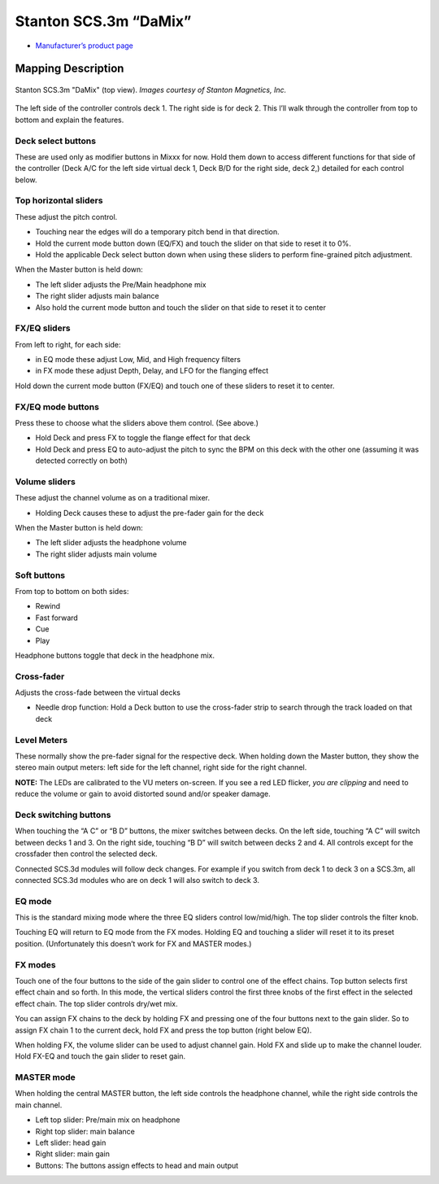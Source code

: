 .. _stanton-scs-3m:

Stanton SCS.3m “DaMix”
======================

-  `Manufacturer’s product page <http://www.stantondj.com/stanton-controllers-systems/scs3m.html>`__

.. versionadded:: 1.7

Mapping Description
-------------------

.. figure:: ../../_static/controllers/stanton_scs3m.png
   :align: center
   :figwidth: 100%
   :alt: Stanton SCS.3m "DaMix" (top view)
   :figclass: pretty-figures

   Stanton SCS.3m "DaMix" (top view). *Images courtesy of Stanton Magnetics, Inc.*


The left side of the controller controls deck 1. The right side is for deck 2.
This l’ll walk through the controller from top to bottom and explain the
features.

Deck select buttons
~~~~~~~~~~~~~~~~~~~

These are used only as modifier buttons in Mixxx for now. Hold them down to
access different functions for that side of the controller (Deck A/C for the
left side virtual deck 1, Deck B/D for the right side, deck 2,) detailed for
each control below.

Top horizontal sliders
~~~~~~~~~~~~~~~~~~~~~~

These adjust the pitch control.

-  Touching near the edges will do a temporary pitch bend in that direction.
-  Hold the current mode button down (EQ/FX) and touch the slider on that side
   to reset it to 0%.
-  Hold the applicable Deck select button down when using these sliders to
   perform fine-grained pitch adjustment.

When the Master button is held down:

-  The left slider adjusts the Pre/Main headphone mix
-  The right slider adjusts main balance
-  Also hold the current mode button and touch the slider on that side to reset
   it to center

FX/EQ sliders
~~~~~~~~~~~~~

From left to right, for each side:

-  in EQ mode these adjust Low, Mid, and High frequency filters
-  in FX mode these adjust Depth, Delay, and LFO for the flanging effect

Hold down the current mode button (FX/EQ) and touch one of these sliders to
reset it to center.

FX/EQ mode buttons
~~~~~~~~~~~~~~~~~~

Press these to choose what the sliders above them control. (See above.)

-  Hold Deck and press FX to toggle the flange effect for that deck
-  Hold Deck and press EQ to auto-adjust the pitch to sync the BPM on this deck
   with the other one (assuming it was detected correctly on both)

Volume sliders
~~~~~~~~~~~~~~

These adjust the channel volume as on a traditional mixer.

-  Holding Deck causes these to adjust the pre-fader gain for the deck

When the Master button is held down:

-  The left slider adjusts the headphone volume
-  The right slider adjusts main volume

Soft buttons
~~~~~~~~~~~~

From top to bottom on both sides:

-  Rewind
-  Fast forward
-  Cue
-  Play

Headphone buttons toggle that deck in the headphone mix.

Cross-fader
~~~~~~~~~~~

Adjusts the cross-fade between the virtual decks

-  Needle drop function: Hold a Deck button to use the cross-fader strip to
   search through the track loaded on that deck

Level Meters
~~~~~~~~~~~~

These normally show the pre-fader signal for the respective deck. When holding
down the Master button, they show the stereo main output meters: left side for
the left channel, right side for the right channel.

**NOTE:** The LEDs are calibrated to the VU meters on-screen. If you see a red
LED flicker, *you are clipping* and need to reduce the volume or gain to avoid
distorted sound and/or speaker damage.

Deck switching buttons
~~~~~~~~~~~~~~~~~~~~~~

When touching the “A C” or “B D” buttons, the mixer switches between decks. On
the left side, touching “A C” will switch between decks 1 and 3. On the right
side, touching “B D” will switch between decks 2 and 4. All controls except for
the crossfader then control the selected deck.

Connected SCS.3d modules will follow deck changes. For example if you switch
from deck 1 to deck 3 on a SCS.3m, all connected SCS.3d modules who are on deck
1 will also switch to deck 3.

EQ mode
~~~~~~~

This is the standard mixing mode where the three EQ sliders control
low/mid/high. The top slider controls the filter knob.

Touching EQ will return to EQ mode from the FX modes. Holding EQ and touching a
slider will reset it to its preset position. (Unfortunately this doesn’t work
for FX and MASTER modes.)

FX modes
~~~~~~~~

Touch one of the four buttons to the side of the gain slider to control one of
the effect chains. Top button selects first effect chain and so forth. In this
mode, the vertical sliders control the first three knobs of the first effect in
the selected effect chain. The top slider controls dry/wet mix.

You can assign FX chains to the deck by holding FX and pressing one of the four
buttons next to the gain slider. So to assign FX chain 1 to the current deck,
hold FX and press the top button (right below EQ).

When holding FX, the volume slider can be used to adjust channel gain. Hold FX
and slide up to make the channel louder. Hold FX-EQ and touch the gain slider to
reset gain.

MASTER mode
~~~~~~~~~~~

When holding the central MASTER button, the left side controls the headphone
channel, while the right side controls the main channel.

-  Left top slider: Pre/main mix on headphone
-  Right top slider: main balance
-  Left slider: head gain
-  Right slider: main gain
-  Buttons: The buttons assign effects to head and main output
